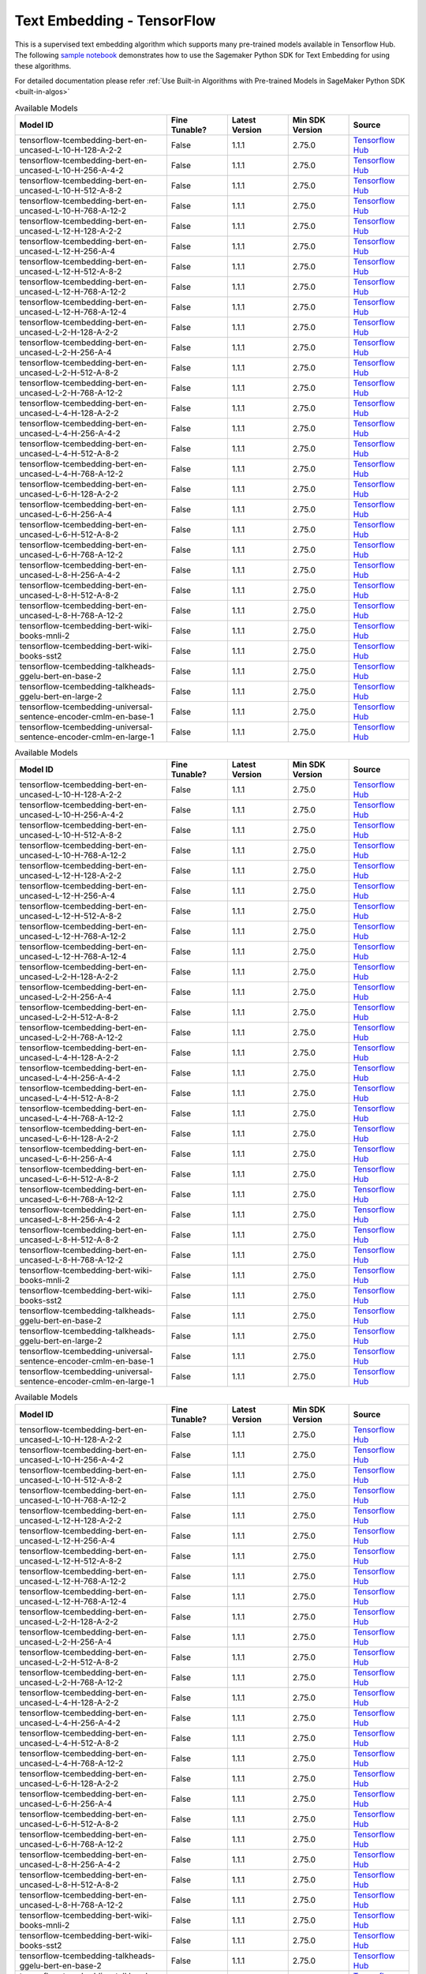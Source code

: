 ####################################
Text Embedding - TensorFlow
####################################

This is a supervised text embedding algorithm which supports many pre-trained models available in Tensorflow Hub. The following
`sample notebook <https://github.com/aws/amazon-sagemaker-examples/blob/main/introduction_to_amazon_algorithms/jumpstart_text_embedding/Amazon_JumpStart_Text_Embedding.ipynb>`__
demonstrates how to use the Sagemaker Python SDK for Text Embedding for using these algorithms.

For detailed documentation please refer :ref:`Use Built-in Algorithms with Pre-trained Models in SageMaker Python SDK <built-in-algos>`

.. list-table:: Available Models
   :widths: 50 20 20 20 20
   :header-rows: 1
   :class: datatable

   * - Model ID
     - Fine Tunable?
     - Latest Version
     - Min SDK Version
     - Source
   * - tensorflow-tcembedding-bert-en-uncased-L-10-H-128-A-2-2
     - False
     - 1.1.1
     - 2.75.0
     - `Tensorflow Hub <https://tfhub.dev/tensorflow/small_bert/bert_en_uncased_L-10_H-128_A-2/2>`__
   * - tensorflow-tcembedding-bert-en-uncased-L-10-H-256-A-4-2
     - False
     - 1.1.1
     - 2.75.0
     - `Tensorflow Hub <https://tfhub.dev/tensorflow/small_bert/bert_en_uncased_L-10_H-256_A-4/2>`__
   * - tensorflow-tcembedding-bert-en-uncased-L-10-H-512-A-8-2
     - False
     - 1.1.1
     - 2.75.0
     - `Tensorflow Hub <https://tfhub.dev/tensorflow/small_bert/bert_en_uncased_L-10_H-512_A-8/2>`__
   * - tensorflow-tcembedding-bert-en-uncased-L-10-H-768-A-12-2
     - False
     - 1.1.1
     - 2.75.0
     - `Tensorflow Hub <https://tfhub.dev/tensorflow/small_bert/bert_en_uncased_L-10_H-768_A-12/2>`__
   * - tensorflow-tcembedding-bert-en-uncased-L-12-H-128-A-2-2
     - False
     - 1.1.1
     - 2.75.0
     - `Tensorflow Hub <https://tfhub.dev/tensorflow/small_bert/bert_en_uncased_L-12_H-128_A-2/2>`__
   * - tensorflow-tcembedding-bert-en-uncased-L-12-H-256-A-4
     - False
     - 1.1.1
     - 2.75.0
     - `Tensorflow Hub <https://tfhub.dev/tensorflow/small_bert/bert_en_uncased_L-12_H-256_A-4/2>`__
   * - tensorflow-tcembedding-bert-en-uncased-L-12-H-512-A-8-2
     - False
     - 1.1.1
     - 2.75.0
     - `Tensorflow Hub <https://tfhub.dev/tensorflow/small_bert/bert_en_uncased_L-12_H-512_A-8/2>`__
   * - tensorflow-tcembedding-bert-en-uncased-L-12-H-768-A-12-2
     - False
     - 1.1.1
     - 2.75.0
     - `Tensorflow Hub <https://tfhub.dev/tensorflow/small_bert/bert_en_uncased_L-12_H-768_A-12/2>`__
   * - tensorflow-tcembedding-bert-en-uncased-L-12-H-768-A-12-4
     - False
     - 1.1.1
     - 2.75.0
     - `Tensorflow Hub <https://tfhub.dev/tensorflow/bert_en_uncased_L-12_H-768_A-12/4>`__
   * - tensorflow-tcembedding-bert-en-uncased-L-2-H-128-A-2-2
     - False
     - 1.1.1
     - 2.75.0
     - `Tensorflow Hub <https://tfhub.dev/tensorflow/small_bert/bert_en_uncased_L-2_H-128_A-2/2>`__
   * - tensorflow-tcembedding-bert-en-uncased-L-2-H-256-A-4
     - False
     - 1.1.1
     - 2.75.0
     - `Tensorflow Hub <https://tfhub.dev/tensorflow/small_bert/bert_en_uncased_L-2_H-256_A-4/2>`__
   * - tensorflow-tcembedding-bert-en-uncased-L-2-H-512-A-8-2
     - False
     - 1.1.1
     - 2.75.0
     - `Tensorflow Hub <https://tfhub.dev/tensorflow/small_bert/bert_en_uncased_L-2_H-512_A-8/2>`__
   * - tensorflow-tcembedding-bert-en-uncased-L-2-H-768-A-12-2
     - False
     - 1.1.1
     - 2.75.0
     - `Tensorflow Hub <https://tfhub.dev/tensorflow/small_bert/bert_en_uncased_L-2_H-768_A-12/2>`__
   * - tensorflow-tcembedding-bert-en-uncased-L-4-H-128-A-2-2
     - False
     - 1.1.1
     - 2.75.0
     - `Tensorflow Hub <https://tfhub.dev/tensorflow/small_bert/bert_en_uncased_L-4_H-128_A-2/2>`__
   * - tensorflow-tcembedding-bert-en-uncased-L-4-H-256-A-4-2
     - False
     - 1.1.1
     - 2.75.0
     - `Tensorflow Hub <https://tfhub.dev/tensorflow/small_bert/bert_en_uncased_L-4_H-256_A-4/2>`__
   * - tensorflow-tcembedding-bert-en-uncased-L-4-H-512-A-8-2
     - False
     - 1.1.1
     - 2.75.0
     - `Tensorflow Hub <https://tfhub.dev/tensorflow/small_bert/bert_en_uncased_L-4_H-512_A-8/2>`__
   * - tensorflow-tcembedding-bert-en-uncased-L-4-H-768-A-12-2
     - False
     - 1.1.1
     - 2.75.0
     - `Tensorflow Hub <https://tfhub.dev/tensorflow/small_bert/bert_en_uncased_L-4_H-768_A-12/2>`__
   * - tensorflow-tcembedding-bert-en-uncased-L-6-H-128-A-2-2
     - False
     - 1.1.1
     - 2.75.0
     - `Tensorflow Hub <https://tfhub.dev/tensorflow/small_bert/bert_en_uncased_L-6_H-128_A-2/2>`__
   * - tensorflow-tcembedding-bert-en-uncased-L-6-H-256-A-4
     - False
     - 1.1.1
     - 2.75.0
     - `Tensorflow Hub <https://tfhub.dev/tensorflow/small_bert/bert_en_uncased_L-6_H-256_A-4/2>`__
   * - tensorflow-tcembedding-bert-en-uncased-L-6-H-512-A-8-2
     - False
     - 1.1.1
     - 2.75.0
     - `Tensorflow Hub <https://tfhub.dev/tensorflow/small_bert/bert_en_uncased_L-6_H-512_A-8/2>`__
   * - tensorflow-tcembedding-bert-en-uncased-L-6-H-768-A-12-2
     - False
     - 1.1.1
     - 2.75.0
     - `Tensorflow Hub <https://tfhub.dev/tensorflow/small_bert/bert_en_uncased_L-6_H-768_A-12/2>`__
   * - tensorflow-tcembedding-bert-en-uncased-L-8-H-256-A-4-2
     - False
     - 1.1.1
     - 2.75.0
     - `Tensorflow Hub <https://tfhub.dev/tensorflow/small_bert/bert_en_uncased_L-8_H-256_A-4/2>`__
   * - tensorflow-tcembedding-bert-en-uncased-L-8-H-512-A-8-2
     - False
     - 1.1.1
     - 2.75.0
     - `Tensorflow Hub <https://tfhub.dev/tensorflow/small_bert/bert_en_uncased_L-8_H-512_A-8/2>`__
   * - tensorflow-tcembedding-bert-en-uncased-L-8-H-768-A-12-2
     - False
     - 1.1.1
     - 2.75.0
     - `Tensorflow Hub <https://tfhub.dev/tensorflow/small_bert/bert_en_uncased_L-8_H-768_A-12/2>`__
   * - tensorflow-tcembedding-bert-wiki-books-mnli-2
     - False
     - 1.1.1
     - 2.75.0
     - `Tensorflow Hub <https://tfhub.dev/google/experts/bert/wiki_books/mnli/2>`__
   * - tensorflow-tcembedding-bert-wiki-books-sst2
     - False
     - 1.1.1
     - 2.75.0
     - `Tensorflow Hub <https://tfhub.dev/google/experts/bert/wiki_books/sst2/2>`__
   * - tensorflow-tcembedding-talkheads-ggelu-bert-en-base-2
     - False
     - 1.1.1
     - 2.75.0
     - `Tensorflow Hub <https://tfhub.dev/tensorflow/talkheads_ggelu_bert_en_base/2>`__
   * - tensorflow-tcembedding-talkheads-ggelu-bert-en-large-2
     - False
     - 1.1.1
     - 2.75.0
     - `Tensorflow Hub <https://tfhub.dev/tensorflow/talkheads_ggelu_bert_en_large/2>`__
   * - tensorflow-tcembedding-universal-sentence-encoder-cmlm-en-base-1
     - False
     - 1.1.1
     - 2.75.0
     - `Tensorflow Hub <https://tfhub.dev/google/universal-sentence-encoder-cmlm/en-base/1>`__
   * - tensorflow-tcembedding-universal-sentence-encoder-cmlm-en-large-1
     - False
     - 1.1.1
     - 2.75.0
     - `Tensorflow Hub <https://tfhub.dev/google/universal-sentence-encoder-cmlm/en-large/1>`__

.. list-table:: Available Models
   :widths: 50 20 20 20 20
   :header-rows: 1
   :class: datatable

   * - Model ID
     - Fine Tunable?
     - Latest Version
     - Min SDK Version
     - Source
   * - tensorflow-tcembedding-bert-en-uncased-L-10-H-128-A-2-2
     - False
     - 1.1.1
     - 2.75.0
     - `Tensorflow Hub <https://tfhub.dev/tensorflow/small_bert/bert_en_uncased_L-10_H-128_A-2/2>`__
   * - tensorflow-tcembedding-bert-en-uncased-L-10-H-256-A-4-2
     - False
     - 1.1.1
     - 2.75.0
     - `Tensorflow Hub <https://tfhub.dev/tensorflow/small_bert/bert_en_uncased_L-10_H-256_A-4/2>`__
   * - tensorflow-tcembedding-bert-en-uncased-L-10-H-512-A-8-2
     - False
     - 1.1.1
     - 2.75.0
     - `Tensorflow Hub <https://tfhub.dev/tensorflow/small_bert/bert_en_uncased_L-10_H-512_A-8/2>`__
   * - tensorflow-tcembedding-bert-en-uncased-L-10-H-768-A-12-2
     - False
     - 1.1.1
     - 2.75.0
     - `Tensorflow Hub <https://tfhub.dev/tensorflow/small_bert/bert_en_uncased_L-10_H-768_A-12/2>`__
   * - tensorflow-tcembedding-bert-en-uncased-L-12-H-128-A-2-2
     - False
     - 1.1.1
     - 2.75.0
     - `Tensorflow Hub <https://tfhub.dev/tensorflow/small_bert/bert_en_uncased_L-12_H-128_A-2/2>`__
   * - tensorflow-tcembedding-bert-en-uncased-L-12-H-256-A-4
     - False
     - 1.1.1
     - 2.75.0
     - `Tensorflow Hub <https://tfhub.dev/tensorflow/small_bert/bert_en_uncased_L-12_H-256_A-4/2>`__
   * - tensorflow-tcembedding-bert-en-uncased-L-12-H-512-A-8-2
     - False
     - 1.1.1
     - 2.75.0
     - `Tensorflow Hub <https://tfhub.dev/tensorflow/small_bert/bert_en_uncased_L-12_H-512_A-8/2>`__
   * - tensorflow-tcembedding-bert-en-uncased-L-12-H-768-A-12-2
     - False
     - 1.1.1
     - 2.75.0
     - `Tensorflow Hub <https://tfhub.dev/tensorflow/small_bert/bert_en_uncased_L-12_H-768_A-12/2>`__
   * - tensorflow-tcembedding-bert-en-uncased-L-12-H-768-A-12-4
     - False
     - 1.1.1
     - 2.75.0
     - `Tensorflow Hub <https://tfhub.dev/tensorflow/bert_en_uncased_L-12_H-768_A-12/4>`__
   * - tensorflow-tcembedding-bert-en-uncased-L-2-H-128-A-2-2
     - False
     - 1.1.1
     - 2.75.0
     - `Tensorflow Hub <https://tfhub.dev/tensorflow/small_bert/bert_en_uncased_L-2_H-128_A-2/2>`__
   * - tensorflow-tcembedding-bert-en-uncased-L-2-H-256-A-4
     - False
     - 1.1.1
     - 2.75.0
     - `Tensorflow Hub <https://tfhub.dev/tensorflow/small_bert/bert_en_uncased_L-2_H-256_A-4/2>`__
   * - tensorflow-tcembedding-bert-en-uncased-L-2-H-512-A-8-2
     - False
     - 1.1.1
     - 2.75.0
     - `Tensorflow Hub <https://tfhub.dev/tensorflow/small_bert/bert_en_uncased_L-2_H-512_A-8/2>`__
   * - tensorflow-tcembedding-bert-en-uncased-L-2-H-768-A-12-2
     - False
     - 1.1.1
     - 2.75.0
     - `Tensorflow Hub <https://tfhub.dev/tensorflow/small_bert/bert_en_uncased_L-2_H-768_A-12/2>`__
   * - tensorflow-tcembedding-bert-en-uncased-L-4-H-128-A-2-2
     - False
     - 1.1.1
     - 2.75.0
     - `Tensorflow Hub <https://tfhub.dev/tensorflow/small_bert/bert_en_uncased_L-4_H-128_A-2/2>`__
   * - tensorflow-tcembedding-bert-en-uncased-L-4-H-256-A-4-2
     - False
     - 1.1.1
     - 2.75.0
     - `Tensorflow Hub <https://tfhub.dev/tensorflow/small_bert/bert_en_uncased_L-4_H-256_A-4/2>`__
   * - tensorflow-tcembedding-bert-en-uncased-L-4-H-512-A-8-2
     - False
     - 1.1.1
     - 2.75.0
     - `Tensorflow Hub <https://tfhub.dev/tensorflow/small_bert/bert_en_uncased_L-4_H-512_A-8/2>`__
   * - tensorflow-tcembedding-bert-en-uncased-L-4-H-768-A-12-2
     - False
     - 1.1.1
     - 2.75.0
     - `Tensorflow Hub <https://tfhub.dev/tensorflow/small_bert/bert_en_uncased_L-4_H-768_A-12/2>`__
   * - tensorflow-tcembedding-bert-en-uncased-L-6-H-128-A-2-2
     - False
     - 1.1.1
     - 2.75.0
     - `Tensorflow Hub <https://tfhub.dev/tensorflow/small_bert/bert_en_uncased_L-6_H-128_A-2/2>`__
   * - tensorflow-tcembedding-bert-en-uncased-L-6-H-256-A-4
     - False
     - 1.1.1
     - 2.75.0
     - `Tensorflow Hub <https://tfhub.dev/tensorflow/small_bert/bert_en_uncased_L-6_H-256_A-4/2>`__
   * - tensorflow-tcembedding-bert-en-uncased-L-6-H-512-A-8-2
     - False
     - 1.1.1
     - 2.75.0
     - `Tensorflow Hub <https://tfhub.dev/tensorflow/small_bert/bert_en_uncased_L-6_H-512_A-8/2>`__
   * - tensorflow-tcembedding-bert-en-uncased-L-6-H-768-A-12-2
     - False
     - 1.1.1
     - 2.75.0
     - `Tensorflow Hub <https://tfhub.dev/tensorflow/small_bert/bert_en_uncased_L-6_H-768_A-12/2>`__
   * - tensorflow-tcembedding-bert-en-uncased-L-8-H-256-A-4-2
     - False
     - 1.1.1
     - 2.75.0
     - `Tensorflow Hub <https://tfhub.dev/tensorflow/small_bert/bert_en_uncased_L-8_H-256_A-4/2>`__
   * - tensorflow-tcembedding-bert-en-uncased-L-8-H-512-A-8-2
     - False
     - 1.1.1
     - 2.75.0
     - `Tensorflow Hub <https://tfhub.dev/tensorflow/small_bert/bert_en_uncased_L-8_H-512_A-8/2>`__
   * - tensorflow-tcembedding-bert-en-uncased-L-8-H-768-A-12-2
     - False
     - 1.1.1
     - 2.75.0
     - `Tensorflow Hub <https://tfhub.dev/tensorflow/small_bert/bert_en_uncased_L-8_H-768_A-12/2>`__
   * - tensorflow-tcembedding-bert-wiki-books-mnli-2
     - False
     - 1.1.1
     - 2.75.0
     - `Tensorflow Hub <https://tfhub.dev/google/experts/bert/wiki_books/mnli/2>`__
   * - tensorflow-tcembedding-bert-wiki-books-sst2
     - False
     - 1.1.1
     - 2.75.0
     - `Tensorflow Hub <https://tfhub.dev/google/experts/bert/wiki_books/sst2/2>`__
   * - tensorflow-tcembedding-talkheads-ggelu-bert-en-base-2
     - False
     - 1.1.1
     - 2.75.0
     - `Tensorflow Hub <https://tfhub.dev/tensorflow/talkheads_ggelu_bert_en_base/2>`__
   * - tensorflow-tcembedding-talkheads-ggelu-bert-en-large-2
     - False
     - 1.1.1
     - 2.75.0
     - `Tensorflow Hub <https://tfhub.dev/tensorflow/talkheads_ggelu_bert_en_large/2>`__
   * - tensorflow-tcembedding-universal-sentence-encoder-cmlm-en-base-1
     - False
     - 1.1.1
     - 2.75.0
     - `Tensorflow Hub <https://tfhub.dev/google/universal-sentence-encoder-cmlm/en-base/1>`__
   * - tensorflow-tcembedding-universal-sentence-encoder-cmlm-en-large-1
     - False
     - 1.1.1
     - 2.75.0
     - `Tensorflow Hub <https://tfhub.dev/google/universal-sentence-encoder-cmlm/en-large/1>`__

.. list-table:: Available Models
   :widths: 50 20 20 20 20
   :header-rows: 1
   :class: datatable

   * - Model ID
     - Fine Tunable?
     - Latest Version
     - Min SDK Version
     - Source
   * - tensorflow-tcembedding-bert-en-uncased-L-10-H-128-A-2-2
     - False
     - 1.1.1
     - 2.75.0
     - `Tensorflow Hub <https://tfhub.dev/tensorflow/small_bert/bert_en_uncased_L-10_H-128_A-2/2>`__
   * - tensorflow-tcembedding-bert-en-uncased-L-10-H-256-A-4-2
     - False
     - 1.1.1
     - 2.75.0
     - `Tensorflow Hub <https://tfhub.dev/tensorflow/small_bert/bert_en_uncased_L-10_H-256_A-4/2>`__
   * - tensorflow-tcembedding-bert-en-uncased-L-10-H-512-A-8-2
     - False
     - 1.1.1
     - 2.75.0
     - `Tensorflow Hub <https://tfhub.dev/tensorflow/small_bert/bert_en_uncased_L-10_H-512_A-8/2>`__
   * - tensorflow-tcembedding-bert-en-uncased-L-10-H-768-A-12-2
     - False
     - 1.1.1
     - 2.75.0
     - `Tensorflow Hub <https://tfhub.dev/tensorflow/small_bert/bert_en_uncased_L-10_H-768_A-12/2>`__
   * - tensorflow-tcembedding-bert-en-uncased-L-12-H-128-A-2-2
     - False
     - 1.1.1
     - 2.75.0
     - `Tensorflow Hub <https://tfhub.dev/tensorflow/small_bert/bert_en_uncased_L-12_H-128_A-2/2>`__
   * - tensorflow-tcembedding-bert-en-uncased-L-12-H-256-A-4
     - False
     - 1.1.1
     - 2.75.0
     - `Tensorflow Hub <https://tfhub.dev/tensorflow/small_bert/bert_en_uncased_L-12_H-256_A-4/2>`__
   * - tensorflow-tcembedding-bert-en-uncased-L-12-H-512-A-8-2
     - False
     - 1.1.1
     - 2.75.0
     - `Tensorflow Hub <https://tfhub.dev/tensorflow/small_bert/bert_en_uncased_L-12_H-512_A-8/2>`__
   * - tensorflow-tcembedding-bert-en-uncased-L-12-H-768-A-12-2
     - False
     - 1.1.1
     - 2.75.0
     - `Tensorflow Hub <https://tfhub.dev/tensorflow/small_bert/bert_en_uncased_L-12_H-768_A-12/2>`__
   * - tensorflow-tcembedding-bert-en-uncased-L-12-H-768-A-12-4
     - False
     - 1.1.1
     - 2.75.0
     - `Tensorflow Hub <https://tfhub.dev/tensorflow/bert_en_uncased_L-12_H-768_A-12/4>`__
   * - tensorflow-tcembedding-bert-en-uncased-L-2-H-128-A-2-2
     - False
     - 1.1.1
     - 2.75.0
     - `Tensorflow Hub <https://tfhub.dev/tensorflow/small_bert/bert_en_uncased_L-2_H-128_A-2/2>`__
   * - tensorflow-tcembedding-bert-en-uncased-L-2-H-256-A-4
     - False
     - 1.1.1
     - 2.75.0
     - `Tensorflow Hub <https://tfhub.dev/tensorflow/small_bert/bert_en_uncased_L-2_H-256_A-4/2>`__
   * - tensorflow-tcembedding-bert-en-uncased-L-2-H-512-A-8-2
     - False
     - 1.1.1
     - 2.75.0
     - `Tensorflow Hub <https://tfhub.dev/tensorflow/small_bert/bert_en_uncased_L-2_H-512_A-8/2>`__
   * - tensorflow-tcembedding-bert-en-uncased-L-2-H-768-A-12-2
     - False
     - 1.1.1
     - 2.75.0
     - `Tensorflow Hub <https://tfhub.dev/tensorflow/small_bert/bert_en_uncased_L-2_H-768_A-12/2>`__
   * - tensorflow-tcembedding-bert-en-uncased-L-4-H-128-A-2-2
     - False
     - 1.1.1
     - 2.75.0
     - `Tensorflow Hub <https://tfhub.dev/tensorflow/small_bert/bert_en_uncased_L-4_H-128_A-2/2>`__
   * - tensorflow-tcembedding-bert-en-uncased-L-4-H-256-A-4-2
     - False
     - 1.1.1
     - 2.75.0
     - `Tensorflow Hub <https://tfhub.dev/tensorflow/small_bert/bert_en_uncased_L-4_H-256_A-4/2>`__
   * - tensorflow-tcembedding-bert-en-uncased-L-4-H-512-A-8-2
     - False
     - 1.1.1
     - 2.75.0
     - `Tensorflow Hub <https://tfhub.dev/tensorflow/small_bert/bert_en_uncased_L-4_H-512_A-8/2>`__
   * - tensorflow-tcembedding-bert-en-uncased-L-4-H-768-A-12-2
     - False
     - 1.1.1
     - 2.75.0
     - `Tensorflow Hub <https://tfhub.dev/tensorflow/small_bert/bert_en_uncased_L-4_H-768_A-12/2>`__
   * - tensorflow-tcembedding-bert-en-uncased-L-6-H-128-A-2-2
     - False
     - 1.1.1
     - 2.75.0
     - `Tensorflow Hub <https://tfhub.dev/tensorflow/small_bert/bert_en_uncased_L-6_H-128_A-2/2>`__
   * - tensorflow-tcembedding-bert-en-uncased-L-6-H-256-A-4
     - False
     - 1.1.1
     - 2.75.0
     - `Tensorflow Hub <https://tfhub.dev/tensorflow/small_bert/bert_en_uncased_L-6_H-256_A-4/2>`__
   * - tensorflow-tcembedding-bert-en-uncased-L-6-H-512-A-8-2
     - False
     - 1.1.1
     - 2.75.0
     - `Tensorflow Hub <https://tfhub.dev/tensorflow/small_bert/bert_en_uncased_L-6_H-512_A-8/2>`__
   * - tensorflow-tcembedding-bert-en-uncased-L-6-H-768-A-12-2
     - False
     - 1.1.1
     - 2.75.0
     - `Tensorflow Hub <https://tfhub.dev/tensorflow/small_bert/bert_en_uncased_L-6_H-768_A-12/2>`__
   * - tensorflow-tcembedding-bert-en-uncased-L-8-H-256-A-4-2
     - False
     - 1.1.1
     - 2.75.0
     - `Tensorflow Hub <https://tfhub.dev/tensorflow/small_bert/bert_en_uncased_L-8_H-256_A-4/2>`__
   * - tensorflow-tcembedding-bert-en-uncased-L-8-H-512-A-8-2
     - False
     - 1.1.1
     - 2.75.0
     - `Tensorflow Hub <https://tfhub.dev/tensorflow/small_bert/bert_en_uncased_L-8_H-512_A-8/2>`__
   * - tensorflow-tcembedding-bert-en-uncased-L-8-H-768-A-12-2
     - False
     - 1.1.1
     - 2.75.0
     - `Tensorflow Hub <https://tfhub.dev/tensorflow/small_bert/bert_en_uncased_L-8_H-768_A-12/2>`__
   * - tensorflow-tcembedding-bert-wiki-books-mnli-2
     - False
     - 1.1.1
     - 2.75.0
     - `Tensorflow Hub <https://tfhub.dev/google/experts/bert/wiki_books/mnli/2>`__
   * - tensorflow-tcembedding-bert-wiki-books-sst2
     - False
     - 1.1.1
     - 2.75.0
     - `Tensorflow Hub <https://tfhub.dev/google/experts/bert/wiki_books/sst2/2>`__
   * - tensorflow-tcembedding-talkheads-ggelu-bert-en-base-2
     - False
     - 1.1.1
     - 2.75.0
     - `Tensorflow Hub <https://tfhub.dev/tensorflow/talkheads_ggelu_bert_en_base/2>`__
   * - tensorflow-tcembedding-talkheads-ggelu-bert-en-large-2
     - False
     - 1.1.1
     - 2.75.0
     - `Tensorflow Hub <https://tfhub.dev/tensorflow/talkheads_ggelu_bert_en_large/2>`__
   * - tensorflow-tcembedding-universal-sentence-encoder-cmlm-en-base-1
     - False
     - 1.1.1
     - 2.75.0
     - `Tensorflow Hub <https://tfhub.dev/google/universal-sentence-encoder-cmlm/en-base/1>`__
   * - tensorflow-tcembedding-universal-sentence-encoder-cmlm-en-large-1
     - False
     - 1.1.1
     - 2.75.0
     - `Tensorflow Hub <https://tfhub.dev/google/universal-sentence-encoder-cmlm/en-large/1>`__

.. list-table:: Available Models
   :widths: 50 20 20 20 20
   :header-rows: 1
   :class: datatable

   * - Model ID
     - Fine Tunable?
     - Latest Version
     - Min SDK Version
     - Source
   * - tensorflow-tcembedding-bert-en-uncased-L-10-H-128-A-2-2
     - False
     - 1.1.1
     - 2.75.0
     - `Tensorflow Hub <https://tfhub.dev/tensorflow/small_bert/bert_en_uncased_L-10_H-128_A-2/2>`__
   * - tensorflow-tcembedding-bert-en-uncased-L-10-H-256-A-4-2
     - False
     - 1.1.1
     - 2.75.0
     - `Tensorflow Hub <https://tfhub.dev/tensorflow/small_bert/bert_en_uncased_L-10_H-256_A-4/2>`__
   * - tensorflow-tcembedding-bert-en-uncased-L-10-H-512-A-8-2
     - False
     - 1.1.1
     - 2.75.0
     - `Tensorflow Hub <https://tfhub.dev/tensorflow/small_bert/bert_en_uncased_L-10_H-512_A-8/2>`__
   * - tensorflow-tcembedding-bert-en-uncased-L-10-H-768-A-12-2
     - False
     - 1.1.1
     - 2.75.0
     - `Tensorflow Hub <https://tfhub.dev/tensorflow/small_bert/bert_en_uncased_L-10_H-768_A-12/2>`__
   * - tensorflow-tcembedding-bert-en-uncased-L-12-H-128-A-2-2
     - False
     - 1.1.1
     - 2.75.0
     - `Tensorflow Hub <https://tfhub.dev/tensorflow/small_bert/bert_en_uncased_L-12_H-128_A-2/2>`__
   * - tensorflow-tcembedding-bert-en-uncased-L-12-H-256-A-4
     - False
     - 1.1.1
     - 2.75.0
     - `Tensorflow Hub <https://tfhub.dev/tensorflow/small_bert/bert_en_uncased_L-12_H-256_A-4/2>`__
   * - tensorflow-tcembedding-bert-en-uncased-L-12-H-512-A-8-2
     - False
     - 1.1.1
     - 2.75.0
     - `Tensorflow Hub <https://tfhub.dev/tensorflow/small_bert/bert_en_uncased_L-12_H-512_A-8/2>`__
   * - tensorflow-tcembedding-bert-en-uncased-L-12-H-768-A-12-2
     - False
     - 1.1.1
     - 2.75.0
     - `Tensorflow Hub <https://tfhub.dev/tensorflow/small_bert/bert_en_uncased_L-12_H-768_A-12/2>`__
   * - tensorflow-tcembedding-bert-en-uncased-L-12-H-768-A-12-4
     - False
     - 1.1.1
     - 2.75.0
     - `Tensorflow Hub <https://tfhub.dev/tensorflow/bert_en_uncased_L-12_H-768_A-12/4>`__
   * - tensorflow-tcembedding-bert-en-uncased-L-2-H-128-A-2-2
     - False
     - 1.1.1
     - 2.75.0
     - `Tensorflow Hub <https://tfhub.dev/tensorflow/small_bert/bert_en_uncased_L-2_H-128_A-2/2>`__
   * - tensorflow-tcembedding-bert-en-uncased-L-2-H-256-A-4
     - False
     - 1.1.1
     - 2.75.0
     - `Tensorflow Hub <https://tfhub.dev/tensorflow/small_bert/bert_en_uncased_L-2_H-256_A-4/2>`__
   * - tensorflow-tcembedding-bert-en-uncased-L-2-H-512-A-8-2
     - False
     - 1.1.1
     - 2.75.0
     - `Tensorflow Hub <https://tfhub.dev/tensorflow/small_bert/bert_en_uncased_L-2_H-512_A-8/2>`__
   * - tensorflow-tcembedding-bert-en-uncased-L-2-H-768-A-12-2
     - False
     - 1.1.1
     - 2.75.0
     - `Tensorflow Hub <https://tfhub.dev/tensorflow/small_bert/bert_en_uncased_L-2_H-768_A-12/2>`__
   * - tensorflow-tcembedding-bert-en-uncased-L-4-H-128-A-2-2
     - False
     - 1.1.1
     - 2.75.0
     - `Tensorflow Hub <https://tfhub.dev/tensorflow/small_bert/bert_en_uncased_L-4_H-128_A-2/2>`__
   * - tensorflow-tcembedding-bert-en-uncased-L-4-H-256-A-4-2
     - False
     - 1.1.1
     - 2.75.0
     - `Tensorflow Hub <https://tfhub.dev/tensorflow/small_bert/bert_en_uncased_L-4_H-256_A-4/2>`__
   * - tensorflow-tcembedding-bert-en-uncased-L-4-H-512-A-8-2
     - False
     - 1.1.1
     - 2.75.0
     - `Tensorflow Hub <https://tfhub.dev/tensorflow/small_bert/bert_en_uncased_L-4_H-512_A-8/2>`__
   * - tensorflow-tcembedding-bert-en-uncased-L-4-H-768-A-12-2
     - False
     - 1.1.1
     - 2.75.0
     - `Tensorflow Hub <https://tfhub.dev/tensorflow/small_bert/bert_en_uncased_L-4_H-768_A-12/2>`__
   * - tensorflow-tcembedding-bert-en-uncased-L-6-H-128-A-2-2
     - False
     - 1.1.1
     - 2.75.0
     - `Tensorflow Hub <https://tfhub.dev/tensorflow/small_bert/bert_en_uncased_L-6_H-128_A-2/2>`__
   * - tensorflow-tcembedding-bert-en-uncased-L-6-H-256-A-4
     - False
     - 1.1.1
     - 2.75.0
     - `Tensorflow Hub <https://tfhub.dev/tensorflow/small_bert/bert_en_uncased_L-6_H-256_A-4/2>`__
   * - tensorflow-tcembedding-bert-en-uncased-L-6-H-512-A-8-2
     - False
     - 1.1.1
     - 2.75.0
     - `Tensorflow Hub <https://tfhub.dev/tensorflow/small_bert/bert_en_uncased_L-6_H-512_A-8/2>`__
   * - tensorflow-tcembedding-bert-en-uncased-L-6-H-768-A-12-2
     - False
     - 1.1.1
     - 2.75.0
     - `Tensorflow Hub <https://tfhub.dev/tensorflow/small_bert/bert_en_uncased_L-6_H-768_A-12/2>`__
   * - tensorflow-tcembedding-bert-en-uncased-L-8-H-256-A-4-2
     - False
     - 1.1.1
     - 2.75.0
     - `Tensorflow Hub <https://tfhub.dev/tensorflow/small_bert/bert_en_uncased_L-8_H-256_A-4/2>`__
   * - tensorflow-tcembedding-bert-en-uncased-L-8-H-512-A-8-2
     - False
     - 1.1.1
     - 2.75.0
     - `Tensorflow Hub <https://tfhub.dev/tensorflow/small_bert/bert_en_uncased_L-8_H-512_A-8/2>`__
   * - tensorflow-tcembedding-bert-en-uncased-L-8-H-768-A-12-2
     - False
     - 1.1.1
     - 2.75.0
     - `Tensorflow Hub <https://tfhub.dev/tensorflow/small_bert/bert_en_uncased_L-8_H-768_A-12/2>`__
   * - tensorflow-tcembedding-bert-wiki-books-mnli-2
     - False
     - 1.1.1
     - 2.75.0
     - `Tensorflow Hub <https://tfhub.dev/google/experts/bert/wiki_books/mnli/2>`__
   * - tensorflow-tcembedding-bert-wiki-books-sst2
     - False
     - 1.1.1
     - 2.75.0
     - `Tensorflow Hub <https://tfhub.dev/google/experts/bert/wiki_books/sst2/2>`__
   * - tensorflow-tcembedding-talkheads-ggelu-bert-en-base-2
     - False
     - 1.1.1
     - 2.75.0
     - `Tensorflow Hub <https://tfhub.dev/tensorflow/talkheads_ggelu_bert_en_base/2>`__
   * - tensorflow-tcembedding-talkheads-ggelu-bert-en-large-2
     - False
     - 1.1.1
     - 2.75.0
     - `Tensorflow Hub <https://tfhub.dev/tensorflow/talkheads_ggelu_bert_en_large/2>`__
   * - tensorflow-tcembedding-universal-sentence-encoder-cmlm-en-base-1
     - False
     - 1.1.1
     - 2.75.0
     - `Tensorflow Hub <https://tfhub.dev/google/universal-sentence-encoder-cmlm/en-base/1>`__
   * - tensorflow-tcembedding-universal-sentence-encoder-cmlm-en-large-1
     - False
     - 1.1.1
     - 2.75.0
     - `Tensorflow Hub <https://tfhub.dev/google/universal-sentence-encoder-cmlm/en-large/1>`__

.. list-table:: Available Models
   :widths: 50 20 20 20 20
   :header-rows: 1
   :class: datatable

   * - Model ID
     - Fine Tunable?
     - Latest Version
     - Min SDK Version
     - Source
   * - tensorflow-tcembedding-bert-en-uncased-L-10-H-128-A-2-2
     - False
     - 1.1.1
     - 2.75.0
     - `Tensorflow Hub <https://tfhub.dev/tensorflow/small_bert/bert_en_uncased_L-10_H-128_A-2/2>`__
   * - tensorflow-tcembedding-bert-en-uncased-L-10-H-256-A-4-2
     - False
     - 1.1.1
     - 2.75.0
     - `Tensorflow Hub <https://tfhub.dev/tensorflow/small_bert/bert_en_uncased_L-10_H-256_A-4/2>`__
   * - tensorflow-tcembedding-bert-en-uncased-L-10-H-512-A-8-2
     - False
     - 1.1.1
     - 2.75.0
     - `Tensorflow Hub <https://tfhub.dev/tensorflow/small_bert/bert_en_uncased_L-10_H-512_A-8/2>`__
   * - tensorflow-tcembedding-bert-en-uncased-L-10-H-768-A-12-2
     - False
     - 1.1.1
     - 2.75.0
     - `Tensorflow Hub <https://tfhub.dev/tensorflow/small_bert/bert_en_uncased_L-10_H-768_A-12/2>`__
   * - tensorflow-tcembedding-bert-en-uncased-L-12-H-128-A-2-2
     - False
     - 1.1.1
     - 2.75.0
     - `Tensorflow Hub <https://tfhub.dev/tensorflow/small_bert/bert_en_uncased_L-12_H-128_A-2/2>`__
   * - tensorflow-tcembedding-bert-en-uncased-L-12-H-256-A-4
     - False
     - 1.1.1
     - 2.75.0
     - `Tensorflow Hub <https://tfhub.dev/tensorflow/small_bert/bert_en_uncased_L-12_H-256_A-4/2>`__
   * - tensorflow-tcembedding-bert-en-uncased-L-12-H-512-A-8-2
     - False
     - 1.1.1
     - 2.75.0
     - `Tensorflow Hub <https://tfhub.dev/tensorflow/small_bert/bert_en_uncased_L-12_H-512_A-8/2>`__
   * - tensorflow-tcembedding-bert-en-uncased-L-12-H-768-A-12-2
     - False
     - 1.1.1
     - 2.75.0
     - `Tensorflow Hub <https://tfhub.dev/tensorflow/small_bert/bert_en_uncased_L-12_H-768_A-12/2>`__
   * - tensorflow-tcembedding-bert-en-uncased-L-12-H-768-A-12-4
     - False
     - 1.1.1
     - 2.75.0
     - `Tensorflow Hub <https://tfhub.dev/tensorflow/bert_en_uncased_L-12_H-768_A-12/4>`__
   * - tensorflow-tcembedding-bert-en-uncased-L-2-H-128-A-2-2
     - False
     - 1.1.1
     - 2.75.0
     - `Tensorflow Hub <https://tfhub.dev/tensorflow/small_bert/bert_en_uncased_L-2_H-128_A-2/2>`__
   * - tensorflow-tcembedding-bert-en-uncased-L-2-H-256-A-4
     - False
     - 1.1.1
     - 2.75.0
     - `Tensorflow Hub <https://tfhub.dev/tensorflow/small_bert/bert_en_uncased_L-2_H-256_A-4/2>`__
   * - tensorflow-tcembedding-bert-en-uncased-L-2-H-512-A-8-2
     - False
     - 1.1.1
     - 2.75.0
     - `Tensorflow Hub <https://tfhub.dev/tensorflow/small_bert/bert_en_uncased_L-2_H-512_A-8/2>`__
   * - tensorflow-tcembedding-bert-en-uncased-L-2-H-768-A-12-2
     - False
     - 1.1.1
     - 2.75.0
     - `Tensorflow Hub <https://tfhub.dev/tensorflow/small_bert/bert_en_uncased_L-2_H-768_A-12/2>`__
   * - tensorflow-tcembedding-bert-en-uncased-L-4-H-128-A-2-2
     - False
     - 1.1.1
     - 2.75.0
     - `Tensorflow Hub <https://tfhub.dev/tensorflow/small_bert/bert_en_uncased_L-4_H-128_A-2/2>`__
   * - tensorflow-tcembedding-bert-en-uncased-L-4-H-256-A-4-2
     - False
     - 1.1.1
     - 2.75.0
     - `Tensorflow Hub <https://tfhub.dev/tensorflow/small_bert/bert_en_uncased_L-4_H-256_A-4/2>`__
   * - tensorflow-tcembedding-bert-en-uncased-L-4-H-512-A-8-2
     - False
     - 1.1.1
     - 2.75.0
     - `Tensorflow Hub <https://tfhub.dev/tensorflow/small_bert/bert_en_uncased_L-4_H-512_A-8/2>`__
   * - tensorflow-tcembedding-bert-en-uncased-L-4-H-768-A-12-2
     - False
     - 1.1.1
     - 2.75.0
     - `Tensorflow Hub <https://tfhub.dev/tensorflow/small_bert/bert_en_uncased_L-4_H-768_A-12/2>`__
   * - tensorflow-tcembedding-bert-en-uncased-L-6-H-128-A-2-2
     - False
     - 1.1.1
     - 2.75.0
     - `Tensorflow Hub <https://tfhub.dev/tensorflow/small_bert/bert_en_uncased_L-6_H-128_A-2/2>`__
   * - tensorflow-tcembedding-bert-en-uncased-L-6-H-256-A-4
     - False
     - 1.1.1
     - 2.75.0
     - `Tensorflow Hub <https://tfhub.dev/tensorflow/small_bert/bert_en_uncased_L-6_H-256_A-4/2>`__
   * - tensorflow-tcembedding-bert-en-uncased-L-6-H-512-A-8-2
     - False
     - 1.1.1
     - 2.75.0
     - `Tensorflow Hub <https://tfhub.dev/tensorflow/small_bert/bert_en_uncased_L-6_H-512_A-8/2>`__
   * - tensorflow-tcembedding-bert-en-uncased-L-6-H-768-A-12-2
     - False
     - 1.1.1
     - 2.75.0
     - `Tensorflow Hub <https://tfhub.dev/tensorflow/small_bert/bert_en_uncased_L-6_H-768_A-12/2>`__
   * - tensorflow-tcembedding-bert-en-uncased-L-8-H-256-A-4-2
     - False
     - 1.1.1
     - 2.75.0
     - `Tensorflow Hub <https://tfhub.dev/tensorflow/small_bert/bert_en_uncased_L-8_H-256_A-4/2>`__
   * - tensorflow-tcembedding-bert-en-uncased-L-8-H-512-A-8-2
     - False
     - 1.1.1
     - 2.75.0
     - `Tensorflow Hub <https://tfhub.dev/tensorflow/small_bert/bert_en_uncased_L-8_H-512_A-8/2>`__
   * - tensorflow-tcembedding-bert-en-uncased-L-8-H-768-A-12-2
     - False
     - 1.1.1
     - 2.75.0
     - `Tensorflow Hub <https://tfhub.dev/tensorflow/small_bert/bert_en_uncased_L-8_H-768_A-12/2>`__
   * - tensorflow-tcembedding-bert-wiki-books-mnli-2
     - False
     - 1.1.1
     - 2.75.0
     - `Tensorflow Hub <https://tfhub.dev/google/experts/bert/wiki_books/mnli/2>`__
   * - tensorflow-tcembedding-bert-wiki-books-sst2
     - False
     - 1.1.1
     - 2.75.0
     - `Tensorflow Hub <https://tfhub.dev/google/experts/bert/wiki_books/sst2/2>`__
   * - tensorflow-tcembedding-talkheads-ggelu-bert-en-base-2
     - False
     - 1.1.1
     - 2.75.0
     - `Tensorflow Hub <https://tfhub.dev/tensorflow/talkheads_ggelu_bert_en_base/2>`__
   * - tensorflow-tcembedding-talkheads-ggelu-bert-en-large-2
     - False
     - 1.1.1
     - 2.75.0
     - `Tensorflow Hub <https://tfhub.dev/tensorflow/talkheads_ggelu_bert_en_large/2>`__
   * - tensorflow-tcembedding-universal-sentence-encoder-cmlm-en-base-1
     - False
     - 1.1.1
     - 2.75.0
     - `Tensorflow Hub <https://tfhub.dev/google/universal-sentence-encoder-cmlm/en-base/1>`__
   * - tensorflow-tcembedding-universal-sentence-encoder-cmlm-en-large-1
     - False
     - 1.1.1
     - 2.75.0
     - `Tensorflow Hub <https://tfhub.dev/google/universal-sentence-encoder-cmlm/en-large/1>`__

.. list-table:: Available Models
   :widths: 50 20 20 20 20
   :header-rows: 1
   :class: datatable

   * - Model ID
     - Fine Tunable?
     - Latest Version
     - Min SDK Version
     - Source
   * - tensorflow-tcembedding-bert-en-uncased-L-10-H-128-A-2-2
     - False
     - 1.1.1
     - 2.75.0
     - `Tensorflow Hub <https://tfhub.dev/tensorflow/small_bert/bert_en_uncased_L-10_H-128_A-2/2>`__
   * - tensorflow-tcembedding-bert-en-uncased-L-10-H-256-A-4-2
     - False
     - 1.1.1
     - 2.75.0
     - `Tensorflow Hub <https://tfhub.dev/tensorflow/small_bert/bert_en_uncased_L-10_H-256_A-4/2>`__
   * - tensorflow-tcembedding-bert-en-uncased-L-10-H-512-A-8-2
     - False
     - 1.1.1
     - 2.75.0
     - `Tensorflow Hub <https://tfhub.dev/tensorflow/small_bert/bert_en_uncased_L-10_H-512_A-8/2>`__
   * - tensorflow-tcembedding-bert-en-uncased-L-10-H-768-A-12-2
     - False
     - 1.1.1
     - 2.75.0
     - `Tensorflow Hub <https://tfhub.dev/tensorflow/small_bert/bert_en_uncased_L-10_H-768_A-12/2>`__
   * - tensorflow-tcembedding-bert-en-uncased-L-12-H-128-A-2-2
     - False
     - 1.1.1
     - 2.75.0
     - `Tensorflow Hub <https://tfhub.dev/tensorflow/small_bert/bert_en_uncased_L-12_H-128_A-2/2>`__
   * - tensorflow-tcembedding-bert-en-uncased-L-12-H-256-A-4
     - False
     - 1.1.1
     - 2.75.0
     - `Tensorflow Hub <https://tfhub.dev/tensorflow/small_bert/bert_en_uncased_L-12_H-256_A-4/2>`__
   * - tensorflow-tcembedding-bert-en-uncased-L-12-H-512-A-8-2
     - False
     - 1.1.1
     - 2.75.0
     - `Tensorflow Hub <https://tfhub.dev/tensorflow/small_bert/bert_en_uncased_L-12_H-512_A-8/2>`__
   * - tensorflow-tcembedding-bert-en-uncased-L-12-H-768-A-12-2
     - False
     - 1.1.1
     - 2.75.0
     - `Tensorflow Hub <https://tfhub.dev/tensorflow/small_bert/bert_en_uncased_L-12_H-768_A-12/2>`__
   * - tensorflow-tcembedding-bert-en-uncased-L-12-H-768-A-12-4
     - False
     - 1.1.1
     - 2.75.0
     - `Tensorflow Hub <https://tfhub.dev/tensorflow/bert_en_uncased_L-12_H-768_A-12/4>`__
   * - tensorflow-tcembedding-bert-en-uncased-L-2-H-128-A-2-2
     - False
     - 1.1.1
     - 2.75.0
     - `Tensorflow Hub <https://tfhub.dev/tensorflow/small_bert/bert_en_uncased_L-2_H-128_A-2/2>`__
   * - tensorflow-tcembedding-bert-en-uncased-L-2-H-256-A-4
     - False
     - 1.1.1
     - 2.75.0
     - `Tensorflow Hub <https://tfhub.dev/tensorflow/small_bert/bert_en_uncased_L-2_H-256_A-4/2>`__
   * - tensorflow-tcembedding-bert-en-uncased-L-2-H-512-A-8-2
     - False
     - 1.1.1
     - 2.75.0
     - `Tensorflow Hub <https://tfhub.dev/tensorflow/small_bert/bert_en_uncased_L-2_H-512_A-8/2>`__
   * - tensorflow-tcembedding-bert-en-uncased-L-2-H-768-A-12-2
     - False
     - 1.1.1
     - 2.75.0
     - `Tensorflow Hub <https://tfhub.dev/tensorflow/small_bert/bert_en_uncased_L-2_H-768_A-12/2>`__
   * - tensorflow-tcembedding-bert-en-uncased-L-4-H-128-A-2-2
     - False
     - 1.1.1
     - 2.75.0
     - `Tensorflow Hub <https://tfhub.dev/tensorflow/small_bert/bert_en_uncased_L-4_H-128_A-2/2>`__
   * - tensorflow-tcembedding-bert-en-uncased-L-4-H-256-A-4-2
     - False
     - 1.1.1
     - 2.75.0
     - `Tensorflow Hub <https://tfhub.dev/tensorflow/small_bert/bert_en_uncased_L-4_H-256_A-4/2>`__
   * - tensorflow-tcembedding-bert-en-uncased-L-4-H-512-A-8-2
     - False
     - 1.1.1
     - 2.75.0
     - `Tensorflow Hub <https://tfhub.dev/tensorflow/small_bert/bert_en_uncased_L-4_H-512_A-8/2>`__
   * - tensorflow-tcembedding-bert-en-uncased-L-4-H-768-A-12-2
     - False
     - 1.1.1
     - 2.75.0
     - `Tensorflow Hub <https://tfhub.dev/tensorflow/small_bert/bert_en_uncased_L-4_H-768_A-12/2>`__
   * - tensorflow-tcembedding-bert-en-uncased-L-6-H-128-A-2-2
     - False
     - 1.1.1
     - 2.75.0
     - `Tensorflow Hub <https://tfhub.dev/tensorflow/small_bert/bert_en_uncased_L-6_H-128_A-2/2>`__
   * - tensorflow-tcembedding-bert-en-uncased-L-6-H-256-A-4
     - False
     - 1.1.1
     - 2.75.0
     - `Tensorflow Hub <https://tfhub.dev/tensorflow/small_bert/bert_en_uncased_L-6_H-256_A-4/2>`__
   * - tensorflow-tcembedding-bert-en-uncased-L-6-H-512-A-8-2
     - False
     - 1.1.1
     - 2.75.0
     - `Tensorflow Hub <https://tfhub.dev/tensorflow/small_bert/bert_en_uncased_L-6_H-512_A-8/2>`__
   * - tensorflow-tcembedding-bert-en-uncased-L-6-H-768-A-12-2
     - False
     - 1.1.1
     - 2.75.0
     - `Tensorflow Hub <https://tfhub.dev/tensorflow/small_bert/bert_en_uncased_L-6_H-768_A-12/2>`__
   * - tensorflow-tcembedding-bert-en-uncased-L-8-H-256-A-4-2
     - False
     - 1.1.1
     - 2.75.0
     - `Tensorflow Hub <https://tfhub.dev/tensorflow/small_bert/bert_en_uncased_L-8_H-256_A-4/2>`__
   * - tensorflow-tcembedding-bert-en-uncased-L-8-H-512-A-8-2
     - False
     - 1.1.1
     - 2.75.0
     - `Tensorflow Hub <https://tfhub.dev/tensorflow/small_bert/bert_en_uncased_L-8_H-512_A-8/2>`__
   * - tensorflow-tcembedding-bert-en-uncased-L-8-H-768-A-12-2
     - False
     - 1.1.1
     - 2.75.0
     - `Tensorflow Hub <https://tfhub.dev/tensorflow/small_bert/bert_en_uncased_L-8_H-768_A-12/2>`__
   * - tensorflow-tcembedding-bert-wiki-books-mnli-2
     - False
     - 1.1.1
     - 2.75.0
     - `Tensorflow Hub <https://tfhub.dev/google/experts/bert/wiki_books/mnli/2>`__
   * - tensorflow-tcembedding-bert-wiki-books-sst2
     - False
     - 1.1.1
     - 2.75.0
     - `Tensorflow Hub <https://tfhub.dev/google/experts/bert/wiki_books/sst2/2>`__
   * - tensorflow-tcembedding-talkheads-ggelu-bert-en-base-2
     - False
     - 1.1.1
     - 2.75.0
     - `Tensorflow Hub <https://tfhub.dev/tensorflow/talkheads_ggelu_bert_en_base/2>`__
   * - tensorflow-tcembedding-talkheads-ggelu-bert-en-large-2
     - False
     - 1.1.1
     - 2.75.0
     - `Tensorflow Hub <https://tfhub.dev/tensorflow/talkheads_ggelu_bert_en_large/2>`__
   * - tensorflow-tcembedding-universal-sentence-encoder-cmlm-en-base-1
     - False
     - 1.1.1
     - 2.75.0
     - `Tensorflow Hub <https://tfhub.dev/google/universal-sentence-encoder-cmlm/en-base/1>`__
   * - tensorflow-tcembedding-universal-sentence-encoder-cmlm-en-large-1
     - False
     - 1.1.1
     - 2.75.0
     - `Tensorflow Hub <https://tfhub.dev/google/universal-sentence-encoder-cmlm/en-large/1>`__
